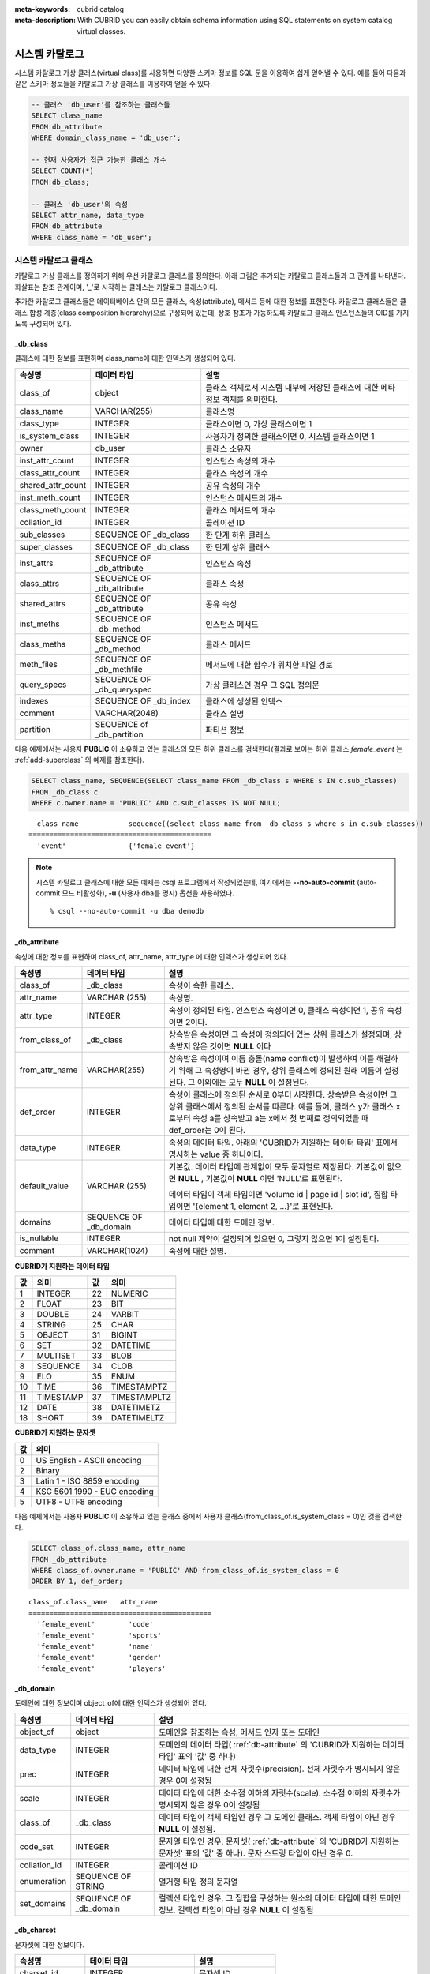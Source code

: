 
:meta-keywords: cubrid catalog
:meta-description: With CUBRID you can easily obtain schema information using SQL statements on system catalog virtual classes.

***************
시스템 카탈로그
***************

시스템 카탈로그 가상 클래스(virtual class)를 사용하면 다양한 스키마 정보를 SQL 문을 이용하여 쉽게 얻어낼 수 있다. 예를 들어 다음과 같은 스키마 정보들을 카탈로그 가상 클래스를 이용하여 얻을 수 있다.

.. code-block:: sql

    -- 클래스 'db_user'를 참조하는 클래스들
    SELECT class_name
    FROM db_attribute
    WHERE domain_class_name = 'db_user';
     
    -- 현재 사용자가 접근 가능한 클래스 개수
    SELECT COUNT(*)
    FROM db_class;
     
    -- 클래스 'db_user'의 속성
    SELECT attr_name, data_type
    FROM db_attribute
    WHERE class_name = 'db_user';

시스템 카탈로그 클래스
======================

카탈로그 가상 클래스를 정의하기 위해 우선 카탈로그 클래스를 정의한다. 아래 그림은 추가되는 카탈로그 클래스들과 그 관계를 나타낸다. 화살표는 참조 관계이며, '_'로 시작하는 클래스는 카탈로그 클래스이다.

.. image:: /images/image9.png

추가한 카탈로그 클래스들은 데이터베이스 안의 모든 클래스, 속성(attribute), 메서드 등에 대한 정보를 표현한다. 카탈로그 클래스들은 클래스 합성 계층(class composition hierarchy)으로 구성되어 있는데, 상호 참조가 가능하도록 카탈로그 클래스 인스턴스들의 OID를 가지도록 구성되어 있다.

_db_class
---------

클래스에 대한 정보를 표현하며 class_name에 대한 인덱스가 생성되어 있다.

+-------------------------+---------------------------+----------------------------------------------+
|   속성명                |   데이터 타입             |   설명                                       |
+=========================+===========================+==============================================+
| class_of                | object                    | 클래스 객체로서 시스템 내부에 저장된         |
|                         |                           | 클래스에 대한 메타 정보 객체를 의미한다.     |
+-------------------------+---------------------------+----------------------------------------------+
| class_name              | VARCHAR(255)              | 클래스명                                     |
|                         |                           |                                              |
+-------------------------+---------------------------+----------------------------------------------+
| class_type              | INTEGER                   | 클래스이면 0, 가상 클래스이면 1              |
|                         |                           |                                              |
+-------------------------+---------------------------+----------------------------------------------+
| is_system_class         | INTEGER                   | 사용자가 정의한 클래스이면 0,                |
|                         |                           | 시스템 클래스이면 1                          |
+-------------------------+---------------------------+----------------------------------------------+
| owner                   | db_user                   | 클래스 소유자                                |
|                         |                           |                                              |
+-------------------------+---------------------------+----------------------------------------------+
| inst_attr_count         | INTEGER                   | 인스턴스 속성의 개수                         |
|                         |                           |                                              |
+-------------------------+---------------------------+----------------------------------------------+
| class_attr_count        | INTEGER                   | 클래스 속성의 개수                           |
|                         |                           |                                              |
+-------------------------+---------------------------+----------------------------------------------+
| shared_attr_count       | INTEGER                   | 공유 속성의 개수                             |
|                         |                           |                                              |
+-------------------------+---------------------------+----------------------------------------------+
| inst_meth_count         | INTEGER                   | 인스턴스 메서드의 개수                       |
|                         |                           |                                              |
+-------------------------+---------------------------+----------------------------------------------+
| class_meth_count        | INTEGER                   | 클래스 메서드의 개수                         |
|                         |                           |                                              |
+-------------------------+---------------------------+----------------------------------------------+
| collation_id            | INTEGER                   | 콜레이션 ID                                  |
|                         |                           |                                              |
+-------------------------+---------------------------+----------------------------------------------+
| sub_classes             | SEQUENCE OF _db_class     | 한 단계 하위 클래스                          |
|                         |                           |                                              |
+-------------------------+---------------------------+----------------------------------------------+
| super_classes           | SEQUENCE OF _db_class     | 한 단계 상위 클래스                          |
|                         |                           |                                              |
+-------------------------+---------------------------+----------------------------------------------+
| inst_attrs              | SEQUENCE OF _db_attribute | 인스턴스 속성                                |
|                         |                           |                                              |
+-------------------------+---------------------------+----------------------------------------------+
| class_attrs             | SEQUENCE OF _db_attribute | 클래스 속성                                  |
|                         |                           |                                              |
+-------------------------+---------------------------+----------------------------------------------+
| shared_attrs            | SEQUENCE OF _db_attribute | 공유 속성                                    |
|                         |                           |                                              |
+-------------------------+---------------------------+----------------------------------------------+
| inst_meths              | SEQUENCE OF _db_method    | 인스턴스 메서드                              |
|                         |                           |                                              |
+-------------------------+---------------------------+----------------------------------------------+
| class_meths             | SEQUENCE OF _db_method    | 클래스 메서드                                |
|                         |                           |                                              |
+-------------------------+---------------------------+----------------------------------------------+
| meth_files              | SEQUENCE OF _db_methfile  | 메서드에 대한 함수가 위치한 파일 경로        |
|                         |                           |                                              |
+-------------------------+---------------------------+----------------------------------------------+
| query_specs             | SEQUENCE OF _db_queryspec | 가상 클래스인 경우 그 SQL 정의문             |
|                         |                           |                                              |
+-------------------------+---------------------------+----------------------------------------------+
| indexes                 | SEQUENCE OF _db_index     | 클래스에 생성된 인덱스                       |
|                         |                           |                                              |
+-------------------------+---------------------------+----------------------------------------------+
| comment                 | VARCHAR(2048)             | 클래스 설명                                  |
|                         |                           |                                              |
+-------------------------+---------------------------+----------------------------------------------+
| partition               | SEQUENCE of _db_partition | 파티션 정보                                  |
|                         |                           |                                              |
+-------------------------+---------------------------+----------------------------------------------+

다음 예제에서는 사용자 **PUBLIC** 이 소유하고 있는 클래스의 모든 하위 클래스를 검색한다(결과로 보이는 하위 클래스 *female_event* 는 :ref:`add-superclass` 의 예제를 참조한다).

.. code-block:: sql

    SELECT class_name, SEQUENCE(SELECT class_name FROM _db_class s WHERE s IN c.sub_classes)
    FROM _db_class c
    WHERE c.owner.name = 'PUBLIC' AND c.sub_classes IS NOT NULL;
     
::

      class_name            sequence((select class_name from _db_class s where s in c.sub_classes))
    ============================================
      'event'               {'female_event'}

.. note::

    시스템 카탈로그 클래스에 대한 모든 예제는 csql 프로그램에서 작성되었는데, 여기에서는 **--no-auto-commit** (auto-commit 모드 비활성화), **-u** (사용자 dba를 명시) 옵션을 사용하였다. ::
    
        % csql --no-auto-commit -u dba demodb

.. _db-attribute:

_db_attribute
-------------

속성에 대한 정보를 표현하며 class_of, attr_name, attr_type 에 대한 인덱스가 생성되어 있다.

+----------------+------------------------+-----------------------------------------------------------------------------------------------------------------+
| 속성명         | 데이터 타입            | 설명                                                                                                            |
+================+========================+=================================================================================================================+
| class_of       | _db_class              | 속성이 속한 클래스.                                                                                             |
+----------------+------------------------+-----------------------------------------------------------------------------------------------------------------+
| attr_name      | VARCHAR (255)          | 속성명.                                                                                                         |
+----------------+------------------------+-----------------------------------------------------------------------------------------------------------------+
| attr_type      | INTEGER                | 속성이 정의된 타입. 인스턴스 속성이면 0, 클래스 속성이면 1, 공유 속성이면 2이다.                                |
+----------------+------------------------+-----------------------------------------------------------------------------------------------------------------+
| from_class_of  | _db_class              | 상속받은 속성이면 그 속성이 정의되어 있는 상위 클래스가 설정되며, 상속받지 않은 것이면 **NULL** 이다            |
+----------------+------------------------+-----------------------------------------------------------------------------------------------------------------+
| from_attr_name | VARCHAR(255)           | 상속받은 속성이며 이름 충돌(name conflict)이 발생하여 이를 해결하기 위해 그 속성명이 바뀐 경우,                 |
|                |                        | 상위 클래스에 정의된 원래 이름이 설정된다. 그 이외에는 모두 **NULL** 이 설정된다.                               |
+----------------+------------------------+-----------------------------------------------------------------------------------------------------------------+
| def_order      | INTEGER                | 속성이 클래스에 정의된 순서로 0부터 시작한다. 상속받은 속성이면 그 상위 클래스에서 정의된 순서를 따른다.        |
|                |                        | 예를 들어, 클래스 y가 클래스 x로부터 속성 a를 상속받고 a는 x에서 첫 번째로 정의되었을 때 def_order는 0이 된다.  |
+----------------+------------------------+-----------------------------------------------------------------------------------------------------------------+
| data_type      | INTEGER                | 속성의 데이터 타입. 아래의 'CUBRID가 지원하는 데이터 타입' 표에서 명시하는 value 중 하나이다.                   |
+----------------+------------------------+-----------------------------------------------------------------------------------------------------------------+
| default_value  | VARCHAR (255)          | 기본값. 데이터 타입에 관계없이 모두 문자열로 저장된다. 기본값이 없으면                                          |
|                |                        | **NULL** , 기본값이 **NULL** 이면 'NULL'로 표현된다.                                                            |
|                |                        |                                                                                                                 |
|                |                        | 데이터 타입이 객체 타입이면 'volume id | page id | slot id', 집합 타입이면                                      |
|                |                        | '{element 1, element 2, ...}'로 표현된다.                                                                       |
+----------------+------------------------+-----------------------------------------------------------------------------------------------------------------+
| domains        | SEQUENCE OF _db_domain | 데이터 타입에 대한 도메인 정보.                                                                                 |
+----------------+------------------------+-----------------------------------------------------------------------------------------------------------------+
| is_nullable    | INTEGER                | not null 제약이 설정되어 있으면 0, 그렇지 않으면 1이 설정된다.                                                  |
+----------------+------------------------+-----------------------------------------------------------------------------------------------------------------+
| comment        | VARCHAR(1024)          | 속성에 대한 설명.                                                                                               |
+----------------+------------------------+-----------------------------------------------------------------------------------------------------------------+

**CUBRID가 지원하는 데이터 타입**

+-------+-----------+-------+--------------+
| 값    | 의미      | 값    | 의미         |
+=======+===========+=======+==============+
| 1     | INTEGER   | 22    | NUMERIC      |
|       |           |       |              |
+-------+-----------+-------+--------------+
| 2     | FLOAT     | 23    | BIT          |
|       |           |       |              |
+-------+-----------+-------+--------------+
| 3     | DOUBLE    | 24    | VARBIT       |
|       |           |       |              |
+-------+-----------+-------+--------------+
| 4     | STRING    | 25    | CHAR         |
|       |           |       |              |
+-------+-----------+-------+--------------+
| 5     | OBJECT    | 31    | BIGINT       |
|       |           |       |              |
+-------+-----------+-------+--------------+
| 6     | SET       | 32    | DATETIME     |
|       |           |       |              |
+-------+-----------+-------+--------------+
| 7     | MULTISET  | 33    | BLOB         |
|       |           |       |              |
+-------+-----------+-------+--------------+
| 8     | SEQUENCE  | 34    | CLOB         |
|       |           |       |              |
+-------+-----------+-------+--------------+
| 9     | ELO       | 35    | ENUM         |
|       |           |       |              |
+-------+-----------+-------+--------------+
| 10    | TIME      | 36    | TIMESTAMPTZ  |
|       |           |       |              |
+-------+-----------+-------+--------------+
| 11    | TIMESTAMP | 37    | TIMESTAMPLTZ |
|       |           |       |              |
+-------+-----------+-------+--------------+
| 12    | DATE      | 38    | DATETIMETZ   |
|       |           |       |              |
+-------+-----------+-------+--------------+
| 18    | SHORT     | 39    | DATETIMELTZ  |
|       |           |       |              |
+-------+-----------+-------+--------------+

**CUBRID가 지원하는 문자셋**

+-----------+------------------------------+
| 값        | 의미                         |
|           |                              |
+===========+==============================+
| 0         | US English - ASCII encoding  |
+-----------+------------------------------+
| 2         | Binary                       |
+-----------+------------------------------+
| 3         | Latin 1 - ISO 8859 encoding  |
+-----------+------------------------------+
| 4         | KSC 5601 1990 - EUC encoding |
+-----------+------------------------------+
| 5         | UTF8 - UTF8 encoding         |
+-----------+------------------------------+

다음 예제에서는 사용자 **PUBLIC** 이 소유하고 있는 클래스 중에서 사용자 클래스(from_class_of.is_system_class = 0)인 것을 검색한다.

.. code-block:: sql

    SELECT class_of.class_name, attr_name
    FROM _db_attribute
    WHERE class_of.owner.name = 'PUBLIC' AND from_class_of.is_system_class = 0
    ORDER BY 1, def_order;

::
    
    class_of.class_name   attr_name
    ============================================
      'female_event'        'code'
      'female_event'        'sports'
      'female_event'        'name'
      'female_event'        'gender'
      'female_event'        'players'

_db_domain
----------

도메인에 대한 정보이며 object_of에 대한 인덱스가 생성되어 있다.

+-------------+------------------------+---------------------------------------------------------------+
| 속성명      | 데이터 타입            | 설명                                                          |
+=============+========================+===============================================================+
| object_of   | object                 | 도메인을 참조하는 속성, 메서드 인자 또는 도메인               |
+-------------+------------------------+---------------------------------------------------------------+
| data_type   | INTEGER                | 도메인의 데이터 타입(                                         |
|             |                        | :ref:`db-attribute`                                           |
|             |                        | 의 'CUBRID가 지원하는 데이터 타입' 표의 '값' 중 하나)         |
+-------------+------------------------+---------------------------------------------------------------+
| prec        | INTEGER                | 데이터 타입에 대한 전체 자릿수(precision). 전체 자릿수가      |
|             |                        | 명시되지 않은 경우 0이 설정됨                                 |
+-------------+------------------------+---------------------------------------------------------------+
| scale       | INTEGER                | 데이터 타입에 대한 소수점 이하의 자릿수(scale). 소수점 이하의 |
|             |                        | 자릿수가 명시되지 않은 경우 0이 설정됨                        |
+-------------+------------------------+---------------------------------------------------------------+
| class_of    | _db_class              | 데이터 타입이 객체 타입인 경우 그 도메인 클래스. 객체 타입이  |
|             |                        | 아닌 경우 **NULL** 이 설정됨.                                 |
+-------------+------------------------+---------------------------------------------------------------+
| code_set    | INTEGER                | 문자열 타입인 경우, 문자셋(                                   |
|             |                        | :ref:`db-attribute`                                           |
|             |                        | 의 'CUBRID가 지원하는 문자셋' 표의 '값' 중 하나).             |
|             |                        | 문자 스트링 타입이 아닌 경우 0.                               |
+-------------+------------------------+---------------------------------------------------------------+
| collation_id| INTEGER                | 콜레이션 ID                                                   |
|             |                        |                                                               |
+-------------+------------------------+---------------------------------------------------------------+
| enumeration | SEQUENCE OF STRING     | 열거형 타입 정의 문자열                                       |
+-------------+------------------------+---------------------------------------------------------------+
| set_domains | SEQUENCE OF _db_domain | 컬렉션 타입인 경우, 그 집합을 구성하는 원소의 데이터 타입에   |
|             |                        | 대한 도메인 정보. 컬렉션 타입이 아닌 경우 **NULL**            |
|             |                        | 이 설정됨                                                     |
+-------------+------------------------+---------------------------------------------------------------+

_db_charset
-----------

문자셋에 대한 정보이다.

=================== ======================== ========================
속성명              데이터 타입              설명
=================== ======================== ========================
charset_id          INTEGER                  문자셋 ID
charset_name        CHARACTER VARYING(32)    문자셋 이름
default_collation   INTEGER                  기본 콜레이션 ID
char_size           INTEGER                  한 문자의 바이트 크기
=================== ======================== ========================

_db_collation
-------------

콜레이션에 대한 정보이다.

+--------------+-------------+------------------------------------------------------------------+
| 속성명       | 데이터 타입 | 설명                                                             |
+==============+=============+==================================================================+
| coll_id      | INTEGER     | 콜레이션 ID                                                      |
+--------------+-------------+------------------------------------------------------------------+
| coll_name    | VARCHAR(32) | 콜레이션 이름                                                    |
+--------------+-------------+------------------------------------------------------------------+
| charset_id   | INTEGER     | 문자셋 ID                                                        |
+--------------+-------------+------------------------------------------------------------------+
| built_in     | INTEGER     | 제품 설치 시 콜레이션 포함 여부                                  |
+--------------+-------------+------------------------------------------------------------------+
| expansions   | INTEGER     | 확장 지원 여부 (0: 지원 안 함, 1: 지원)                          |
+--------------+-------------+------------------------------------------------------------------+
| contractions | INTEGER     | 축약 지원 여부 (0: 지원 안 함, 1: 지원)                          |
+--------------+-------------+------------------------------------------------------------------+
| uca_strength | INTEGER     | 가중치 세기(weight strength)                                     |
+--------------+-------------+------------------------------------------------------------------+
| checksum     | VARCHAR(32) | 콜레이션 파일의 체크섬                                           |
+--------------+-------------+------------------------------------------------------------------+

_db_method
----------

메서드에 대한 정보이며 class_of, meth_name에 대한 인덱스가 생성되어 있다.

+----------------+--------------------------+------------------------------------------------------------------------------------+
| 속성명         | 데이터 타입              | 설명                                                                               |
+================+==========================+====================================================================================+
| class_of       | _db_class                | 메서드가 속한 클래스                                                               |
+----------------+--------------------------+------------------------------------------------------------------------------------+
| meth_type      | INTEGER                  | 메서드가 클래스에 정의된 타입. 인스턴스 메서드이면 0, 클래스 메서드이면 1          |
+----------------+--------------------------+------------------------------------------------------------------------------------+
| from_class_of  | _db_class                | 메서드가 상속된 것이면 그 메서드가 정의되어 있는 상위 클래스가 설정되며            |
|                |                          | 그렇지 않으면 **NULL**                                                             |
+----------------+--------------------------+------------------------------------------------------------------------------------+
| from_meth_name | VARCHAR(255)             | 상속받은 메서드이며 이름 충돌이 발생하여 이를 해결하기 위해 그 메서드명이 바뀐     |
|                |                          | 경우, 상위 클래스에 정의된 원래 이름이 설정됨. 그 이외에는 모두 **NULL**           |
+----------------+--------------------------+------------------------------------------------------------------------------------+
| meth_name      | VARCHAR(255)             | 메서드 이름                                                                        |
+----------------+--------------------------+------------------------------------------------------------------------------------+
| signatures     | SEQUENCE OF _db_meth_sig | 메서드 호출시 수행하는 C 함수에 대한 구성 정보                                     |
+----------------+--------------------------+------------------------------------------------------------------------------------+

다음 예제에서는 사용자 **DBA** 가 소유하고 있는 클래스 중에서 클래스 메서드가 있는 것(c.class_meth_count > 0)의 클래스 메서드를 검색한다.

.. code-block:: sql

    SELECT class_name, SEQUENCE(SELECT meth_name
                                FROM _db_method m
                                WHERE m in c.class_meths)
    FROM _db_class c
    WHERE c.owner.name = 'DBA' AND c.class_meth_count > 0
    ORDER BY 1;
    
::
    
      class_name            sequence((select meth_name from _db_method m where m in c.class_meths))
    ============================================
      'db_serial'           {'change_serial_owner'}
      'db_authorizations'   {'add_user', 'drop_user', 'find_user', 'print_authorizations', 'info', 'change_owner', 'change_trigg
    r_owner', 'get_owner'}
      'db_authorization'    {'check_authorization'}
      'db_user'             {'add_user', 'drop_user', 'find_user', 'login'}
      'db_root'             {'add_user', 'drop_user', 'find_user', 'print_authorizations', 'info', 'change_owner', 'change_trigg
    r_owner', 'get_owner', 'change_sp_owner'}

_db_meth_sig
------------

메서드에 대한 C 함수의 구성 정보이며 meth_of에 대한 인덱스가 생성되어 있다.

+--------------+--------------------------+-------------------------+
| 속성명       | 데이터 타입              | 설명                    |
+==============+==========================+=========================+
| meth_of      | _db_method               | 함수 정보에 대한 메서드 |
+--------------+--------------------------+-------------------------+
| arg_count    | INTEGER                  | 함수의 입력인자 개수    |
+--------------+--------------------------+-------------------------+
| func_name    | VARCHAR(255)             | 함수명                  |
+--------------+--------------------------+-------------------------+
| return_value | SEQUENCE OF _db_meth_arg | 함수의 리턴 값          |
+--------------+--------------------------+-------------------------+
| arguments    | SEQUENCE OF _db_meth_arg | 함수의 입력인자         |
+--------------+--------------------------+-------------------------+

_db_meth_arg
------------

메서드 인자에 대한 정보이며 meth_sig_of에 대한 인덱스가 생성되어 있다.

+-------------+------------------------+-----------------------------------------------------------+
| 속성명      | 데이터 타입            | 설명                                                      |
+=============+========================+===========================================================+
| meth_sig_of | _db_meth_sig           | 인자가 속한 함수 정보                                     |
+-------------+------------------------+-----------------------------------------------------------+
| data_type   | INTEGER                | 인자의 데이터 타입( :ref:`db-attribute`                   |
|             |                        | 의 "CUBRID가 지원하는 데이터 타입" 표의 "값" 중 하나)     |
+-------------+------------------------+-----------------------------------------------------------+
| index_of    | INTEGER                | 함수정의에 인자가 나열된 순서. 리턴 값이면 0,             |
|             |                        | 입력인자이면 1부터 시작함.                                |
+-------------+------------------------+-----------------------------------------------------------+
| domains     | SEQUENCE OF _db_domain | 인자의 도메인                                             |
+-------------+------------------------+-----------------------------------------------------------+

_db_meth_file
-------------

메서드에 대한 함수가 정의된 파일 정보이며 class_of에 대한 인덱스가 생성되어 있다.

+---------------+--------------+-------------------------------------------------------+
| 속성명        | 데이터 타입  | 설명                                                  |
+===============+==============+=======================================================+
| class_of      | _db_class    | 메서드 파일 정보가 속한 클래스                        |
+---------------+--------------+-------------------------------------------------------+
| from_class_of | _db_class    | 파일 정보가 상속된 것이면 그 파일 정보가 정의되어     |
|               |              | 있는 상위 클래스가 설정되며, 그렇지 않으면 **NULL**   |
+---------------+--------------+-------------------------------------------------------+
| path_name     | VARCHAR(255) | 메서드가 위치한 파일의 경로                           |
+---------------+--------------+-------------------------------------------------------+

_db_query_spec
--------------

가상 클래스의 SQL 정의문이며 class_of에 대한 인덱스가 생성되어 있다.

+----------+---------------+---------------------------------+
| 속성명   | 데이터 타입   | 설명                            |
+==========+===============+=================================+
| class_of | _db_class     | 가상 클래스에 대한 클래스 정보  |
+----------+---------------+---------------------------------+
| spec     | VARCHAR(4096) | 가상 클래스에 대한 SQL 정의문   |
+----------+---------------+---------------------------------+

_db_index
---------

인덱스에 대한 정보이며 class_of에 대한 인덱스가 생성되어 있다.

+-------------------+---------------------------+--------------------------------------------------+
| 속성명            | 데이터 타입               | 설명                                             |
+===================+===========================+==================================================+
| class_of          | _db_class                 | 인덱스가 속한 클래스                             |
+-------------------+---------------------------+--------------------------------------------------+
| index_name        | VARCHAR(255)              | 인덱스명                                         |
+-------------------+---------------------------+--------------------------------------------------+
| is_unique         | INTEGER                   | 고유 인덱스(unique index)이면 1, 그렇지 않으면 0 |
+-------------------+---------------------------+--------------------------------------------------+
| key_count         | INTEGER                   | 키를 구성하는 속성의 개수                        |
+-------------------+---------------------------+--------------------------------------------------+
| key_attrs         | SEQUENCE OF _db_index_key | 키를 구성하는 속성들                             |
+-------------------+---------------------------+--------------------------------------------------+
| is_reverse        | INTEGER                   | 역 인덱스(reverse index)이면 1, 그렇지 않으면 0  |
+-------------------+---------------------------+--------------------------------------------------+
| is_primary_key    | INTEGER                   | 기본 키이면 1, 그렇지 않으면 0                   |
+-------------------+---------------------------+--------------------------------------------------+
| is_foreign_key    | INTEGER                   | 외래 키이면 1, 그렇지 않으면 0                   |
+-------------------+---------------------------+--------------------------------------------------+
| filter_expression | VARCHAR(255)              | 필터링된 인덱스의 조건                           |
+-------------------+---------------------------+--------------------------------------------------+
| have_function     | INTEGER                   | 함수 기반 인덱스이면 1, 그렇지 않으면 0          |
+-------------------+---------------------------+--------------------------------------------------+
| comment           | VARCHAR (1024)            | 인덱스 설명                                      |
+-------------------+---------------------------+--------------------------------------------------+

다음 예제에서는 클래스에 속하는 인덱스명을 검색한다.

.. code-block:: sql

    SELECT class_of.class_name, index_name
    FROM _db_index
    ORDER BY 1;
    
::
    
      class_of.class_name   index_name
    ============================================
      '_db_attribute'       'i__db_attribute_class_of_attr_name'
      '_db_auth'            'i__db_auth_grantee'
      '_db_class'           'i__db_class_class_name'
      '_db_domain'          'i__db_domain_object_of'
      '_db_index'           'i__db_index_class_of'
      '_db_index_key'       'i__db_index_key_index_of'
      '_db_meth_arg'        'i__db_meth_arg_meth_sig_of'
      '_db_meth_file'       'i__db_meth_file_class_of'
      '_db_meth_sig'        'i__db_meth_sig_meth_of'
      '_db_method'          'i__db_method_class_of_meth_name'
      '_db_partition'       'i__db_partition_class_of_pname'
      '_db_query_spec'      'i__db_query_spec_class_of'
      '_db_stored_procedure'  'u__db_stored_procedure_sp_name'
      '_db_stored_procedure_args'  'i__db_stored_procedure_args_sp_name'
      'athlete'             'pk_athlete_code'
      'db_serial'           'pk_db_serial_name'
      'db_user'             'i_db_user_name'
      'event'               'pk_event_code'
      'game'                'pk_game_host_year_event_code_athlete_code'
      'game'                'fk_game_event_code'
      'game'                'fk_game_athlete_code'
      'history'             'pk_history_event_code_athlete'
      'nation'              'pk_nation_code'
      'olympic'             'pk_olympic_host_year'
      'participant'         'pk_participant_host_year_nation_code'
      'participant'         'fk_participant_host_year'
      'participant'         'fk_participant_nation_code'
      'record'              'pk_record_host_year_event_code_athlete_code_medal'
      'stadium'             'pk_stadium_code'

_db_index_key
-------------

인덱스에 대한 키 정보이며 index_of에 대한 인덱스가 생성되어 있다.

+-------------------+--------------+--------------------------------------------------+
| 속성명            | 데이터 타입  | 설명                                             |
+===================+==============+==================================================+
| index_of          | _db_index    | 키 속성이 속하는 인덱스                          |
+-------------------+--------------+--------------------------------------------------+
| key_attr_name     | VARCHAR(255) | 키를 구성하는 속성명                             |
+-------------------+--------------+--------------------------------------------------+
| key_order         | INTEGER      | 키에서 속성이 위치한 순서로 0부터 시작함         |
+-------------------+--------------+--------------------------------------------------+
| asc_desc          | INTEGER      | 속성 값의 순서가 내림차순이면 1, 그렇지 않으면 0 |
+-------------------+--------------+--------------------------------------------------+
| key_prefix_length | INTEGER      | 키로 사용할 prefix의 길이                        |
+-------------------+--------------+--------------------------------------------------+
| func              | VARCHAR(255) | 함수 기반 인덱스의 함수 표현식                   |
+-------------------+--------------+--------------------------------------------------+

다음 예제에서는 클래스에 속하는 인덱스명을 검색한다.

.. code-block:: sql

    SELECT class_of.class_name, SEQUENCE(SELECT key_attr_name
                                         FROM _db_index_key k
                                         WHERE k in i.key_attrs)
    FROM _db_index i
    WHERE key_count >= 2;
    
::
    
      class_of.class_name   sequence((select key_attr_name from _db_index_key k where k in
    i.key_attrs))
    ============================================
      '_db_partition'       {'class_of', 'pname'}
      '_db_method'          {'class_of', 'meth_name'}
      '_db_attribute'       {'class_of', 'attr_name'}
      'participant'         {'host_year', 'nation_code'}
      'game'                {'host_year', 'event_code', 'athlete_code'}
      'record'              {'host_year', 'event_code', 'athlete_code', 'medal'}
      'history'             {'event_code', 'athlete'}

_db_auth
--------

클래스에 대한 사용자 권한 정보를 나타내며, grantee에 인덱스가 생성되어 있다.

+--------------+-------------+-----------------------------------------------------------------------------+
| 속성명       | 데이터 타입 | 설명                                                                        |
+==============+=============+=============================================================================+
| grantor      | db_user     | 권한 부여자                                                                 |
+--------------+-------------+-----------------------------------------------------------------------------+
| grantee      | db_user     | 권한 피부여자                                                               |
+--------------+-------------+-----------------------------------------------------------------------------+
| class_of     | _db_class   | 권한부여 대상인 클래스 객체                                                 |
+--------------+-------------+-----------------------------------------------------------------------------+
| auth_type    | VARCHAR(7)  | 부여된 권한 타입 이름                                                       |
+--------------+-------------+-----------------------------------------------------------------------------+
| is_grantable | INTEGER     | 권한 받은 클래스에 대해 다른 사용자에게 권한을 부여할 수 있으면 1, 아니면 0 |
+--------------+-------------+-----------------------------------------------------------------------------+

CUBRID가 지원하는 권한 타입은 다음과 같다.

*   **SELECT**
*   **INSERT**
*   **UPDATE**
*   **DELETE**
*   **ALTER**
*   **INDEX**
*   **EXECUTE**

다음 예제에서는 클래스 *db_trig* 에 정의되어 있는 권한 정보를 검색한다.

.. code-block:: sql

    SELECT grantor.name, grantee.name, auth_type
    FROM _db_auth
    WHERE class_of.class_name = 'db_trig';
    
::

      grantor.name          grantee.name          auth_type
    ==================================================================
      'DBA'                 'PUBLIC'              'SELECT'

      _db_data_type
      -------------

CUBRID가 지원하는 데이터 타입(:ref:`db-attribute` 의 'CUBRID가 지원하는 데이터 타입' 표 참조)을 나타낸다.

+-----------+-------------+------------------------------------------------------------------------+
| 속성명    | 데이터 타입 | 설명                                                                   |
+===========+=============+========================================================================+
| type_id   | INTEGER     | 데이터 타입 식별자. 'CUBRID가 지원하는 데이터 타입' 표의 '값'에 해당함 |
+-----------+-------------+------------------------------------------------------------------------+
| type_name | VARCHAR(9)  | 데이터 타입 이름. 'CUBRID가 지원하는 데이터 타입' 표의 '의미'에 해당함 |
+-----------+-------------+------------------------------------------------------------------------+

다음 예제에서는 클래스 *event* 의 속성과 각 타입명을 검색한다.

.. code-block:: sql

    SELECT a.attr_name, t.type_name
    FROM _db_attribute a join _db_data_type t ON a.data_type = t.type_id
    WHERE class_of.class_name = 'event'
    ORDER BY a.def_order;

::

      attr_name             type_name
    ============================================
      'code'                'INTEGER'
      'sports'              'STRING'
      'name'                'STRING'
      'gender'              'CHAR'
      'players'             'INTEGER'

_db_partition
-------------

분할에 대한 정보이며 class_of, pname에 대한 인덱스가 생성되어 있다.

+----------+--------------+----------------------------+
| 속성명   | 데이터 타입  | 설명                       |
+==========+==============+============================+
| class_of | _db_class    | Parent class의 OID         |
+----------+--------------+----------------------------+
| pname    | VARCHAR(255) | Parent -                   |
|          |              | **NULL**                   |
+----------+--------------+----------------------------+
| ptype    | INTEGER      | 0 - HASH                   |
|          |              | 1 - RANGE                  |
|          |              | 2 - LIST                   |
+----------+--------------+----------------------------+
| pexpr    | VARCHAR(255) | Parent only                |
+----------+--------------+----------------------------+
| pvalues  | SEQUENCE OF  | Parent - 칼럼명, Hash size |
|          |              | RANGE - MIN/MAX value      |
|          |              | - 무한의 MIN/MAX는         |
|          |              | **NULL** 로 저장           |
|          |              | LIST - value list          |
+----------+--------------+----------------------------+
| comment  | VARCHAR(1024 | 분할 설명                  |
+----------+--------------+----------------------------+

_db_stored_procedure
--------------------

Java 저장 함수에 대한 정보이며 sp_name에 대한 인덱스가 생성되어 있다.

+-------------+---------------------------------------+-------------------------------------------+
| 속성명      | 데이터 타입                           | 설명                                      |
+=============+=======================================+===========================================+
| sp_name     | VARCHAR(255)                          | SP 이름                                   |
+-------------+---------------------------------------+-------------------------------------------+
| sp_type     | INTEGER                               | SP 종류                                   |
|             |                                       | (function or procedure)                   |
+-------------+---------------------------------------+-------------------------------------------+
| return_type | INTEGER                               | 리턴 값 타입                              |
+-------------+---------------------------------------+-------------------------------------------+
| arg_count   | INTEGER                               | 매개변수 개수                             |
+-------------+---------------------------------------+-------------------------------------------+
| args        | SEQUENCE OF _db_stored_procedure_args | 매개변수 리스트                           |
+-------------+---------------------------------------+-------------------------------------------+
| lang        | INTEGER                               | 구현 언어(현재로서는 Java)                |
+-------------+---------------------------------------+-------------------------------------------+
| target      | VARCHAR(4096)                         | 실행될 Java 메서드 이름                   |
+-------------+---------------------------------------+-------------------------------------------+
| owner       | db_user                               | 소유자                                    |
+-------------+---------------------------------------+-------------------------------------------+
| comment     | VARCHAR (1024)                        | SP 설명                                   |
+-------------+---------------------------------------+-------------------------------------------+

_db_stored_procedure_args
-------------------------

Java 저장 함수 인자에 대한 정보이며 sp_name에 대한 인덱스가 생성되어 있다.

+-----------+----------------+----------------------------------+
| 속성명    | 데이터 타입    | 설명                             |
+===========+================+==================================+
| sp_name   | VARCHAR(255)   | SP 이름                          |
+-----------+----------------+----------------------------------+
| index_of  | INTEGER        | 매개변수 순서                    |
+-----------+----------------+----------------------------------+
| arg_name  | VARCHAR(255)   | 매개변수 이름                    |
+-----------+----------------+----------------------------------+
| data_type | INTEGER        | 매개변수 데이터 타입             |
+-----------+----------------+----------------------------------+
| mode      | INTEGER        | 모드 (IN, OUT, INOUT)            |
+-----------+----------------+----------------------------------+
| comment   | VARCHAR (1024) | 매개변수 설명                    |
+-----------+----------------+----------------------------------+

db_user
-------

+---------------+---------------------+-------------------------------------------------+
| 속성명        | 데이터 타입         | 설명                                            |
+===============+=====================+=================================================+
| name          | VARCHAR(1073741823) | 사용자명                                        |
+---------------+---------------------+-------------------------------------------------+
| id            | INTEGER             | 사용자 식별자                                   |
+---------------+---------------------+-------------------------------------------------+
| password      | db_password         | 사용자 패스워드로 사용자에게 보여지지는 않는다. |
+---------------+---------------------+-------------------------------------------------+
| direct_groups | SET OF db_user      | 사용자가 직접적으로 속한 그룹                   |
+---------------+---------------------+-------------------------------------------------+
| groups        | SET OF db_user      | 사용자가 직,간접적으로 속한 그룹                |
+---------------+---------------------+-------------------------------------------------+
| authorization | db_authorization    | 사용자가 가지고 있는 권한 정보                  |
+---------------+---------------------+-------------------------------------------------+
| triggers      | SEQUENCE OF object  | 사용자의 action에 의해 발생하는 트리거들        |
+---------------+---------------------+-------------------------------------------------+
| comment       | VARCHAR (1024)      | 사용자 설명                                     |
+---------------+---------------------+-------------------------------------------------+

**메서드 이름**

*   **set_password** ()
*   **set_password_encoded** ()
*   **set_password_encoded_sha1** ()
*   **add_member** ()
*   **drop_member** ()
*   **print_authorizations** ()
*   **add_user** ()
*   **drop_user** ()
*   **find_user** ()
*   **login** ()

db_authorization
----------------

+-----------+--------------------+---------------------------------------------------------------------+
| 속성명    | 데이터 타입        | 설명                                                                |
+===========+====================+=====================================================================+
| owner     | db_user            | 사용자 정보                                                         |
+-----------+--------------------+---------------------------------------------------------------------+
| grants    | SEQUENCE OF object | {사용자가 권한 받은 객체, 객체의 권한 부여자, 권한 종류}의 sequence |
+-----------+--------------------+---------------------------------------------------------------------+

**메서드 이름**

*   **check_authorization** (varchar(255), integer)

db_trigger
----------

+------------------------+---------------------+--------------------------------------------------------------------------------------------------------+
| 속성명                 | 데이터 타입         | 설명                                                                                                   |
+========================+=====================+========================================================================================================+
| owner                  | db_user             | 트리거 소유자                                                                                          |
+------------------------+---------------------+--------------------------------------------------------------------------------------------------------+
| name                   | VARCHAR(1073741823) | 트리거명                                                                                               |
+------------------------+---------------------+--------------------------------------------------------------------------------------------------------+
| status                 | INTEGER             | INACTIVE이면 1, ACTIVE이면 2. 기본값은 2                                                               |
+------------------------+---------------------+--------------------------------------------------------------------------------------------------------+
| priority               | DOUBLE              | 트리거 간의 수행 순서에 대한 우선순위. 기본값은 0                                                      |
+------------------------+---------------------+--------------------------------------------------------------------------------------------------------+
| event                  | INTEGER             | UPDATE는 0, UPDATE STATEMENT는 1, DELETE는 2, DELETE STATEMENT는 3, INSERT는 4, INSERT STATEMENT는 5,  |
|                        |                     | COMMIT는 8, ROLLBACK은 9 로 설정                                                                       |
+------------------------+---------------------+--------------------------------------------------------------------------------------------------------+
| target_class           | object              | 트리거 대상(target)인 클래스에 대한 클래스 객체                                                        |
+------------------------+---------------------+--------------------------------------------------------------------------------------------------------+
| target_attribute       | VARCHAR(1073741823) | 트리거 대상 속성명. 대상 속성이 명시되지 않으면 **NULL** 을 설정                                       |
+------------------------+---------------------+--------------------------------------------------------------------------------------------------------+
| target_class_attribute | INTEGER             | 대상 속성에 대해, 인스턴스 속성이면 0, 클래스 속성이면 1. 기본값은 0                                   |
+------------------------+---------------------+--------------------------------------------------------------------------------------------------------+
| condition_type         | INTEGER             | 조건이 있으면 1, 조건이 없으면 **NULL**                                                                |
+------------------------+---------------------+--------------------------------------------------------------------------------------------------------+
| condition              | VARCHAR(1073741823) | IF문에 명시된 action 발생 조건                                                                         |
+------------------------+---------------------+--------------------------------------------------------------------------------------------------------+
| condition_time         | INTEGER             | 조건이 있으면 BEFORE는 1, AFTER는 2, DEFERRED는 3으로 설정. 조건이 없으면 **NULL**                     |
+------------------------+---------------------+--------------------------------------------------------------------------------------------------------+
| action_type            | INTEGER             | INSERT, UPDATE, DELETE, CALL 중 하나이면 1, REJECT이면 2, INVALIDATE_TRANSACTION이면 3, PRINT이면 4    |
+------------------------+---------------------+--------------------------------------------------------------------------------------------------------+
| action_definition      | VARCHAR(1073741823) | triggering되는 수행문                                                                                  |
+------------------------+---------------------+--------------------------------------------------------------------------------------------------------+
| action_time            | INTEGER             | BEFORE는 1, AFTER는 2, DEFERRED는 3으로 설정                                                           |
+------------------------+---------------------+--------------------------------------------------------------------------------------------------------+
| comment                | VARCHAR (1024)      | 트리거 설명                                                                                            |
+------------------------+---------------------+--------------------------------------------------------------------------------------------------------+

db_ha_apply_info
----------------

**applylogdb** 유틸리티가 복제 로그를 반영할 때마다 그 진행 상태를 저장하기 위한 테이블이다. 이 테이블은 **applylogdb** 유틸리티가 커밋하는 시점마다 갱신되며, *_counter* 칼럼에는 수행 연산의 누적 카운트 값이 저장된다. 각 칼럼의 의미는 다음과 같다.

+----------------------+---------------+-----------------------------------------------------------------------------+
| 칼럼명               | 칼럼 타입     | 의미                                                                        |
+======================+===============+=============================================================================+
| db_name              | VARCHAR(255)  | 로그에 저장된 DB 이름                                                       |
+----------------------+---------------+-----------------------------------------------------------------------------+
| db_creation_time     | DATETIME      | 반영하는 로그에 대한 원본 DB의 생성 시각                                    |
+----------------------+---------------+-----------------------------------------------------------------------------+
| copied_log_path      | VARCHAR(4096) | 반영하는 로그 파일의 경로                                                   |
+----------------------+---------------+-----------------------------------------------------------------------------+
| committed_lsa_pageid | BIGINT        | 마지막에 반영한 commit log lsa의 page id,                                   |
|                      |               | applylogdb가 재시작해도 last_committed_lsa 보다 앞선 로그는 재반영하지 않음 |
+----------------------+---------------+-----------------------------------------------------------------------------+
| committed_lsa_offset | INTEGER       | 마지막에 반영한 commit log lsa의 offset,                                    |
|                      |               | applylogdb가 재시작해도 last_committed_lsa 보다 앞선 로그는 재반영하지 않음 |
+----------------------+---------------+-----------------------------------------------------------------------------+
| committed_rep_pageid | BIGINT        | 마지막 반영한 복제 로그 lsa의 pageid,                                       |
|                      |               | 복제 반영 지연 여부 확인                                                    |
+----------------------+---------------+-----------------------------------------------------------------------------+
| committed_rep_offset | INTEGER       | 마지막 반영한 복제 로그 lsa의 offset,                                       |
|                      |               | 복제 반영 지연 여부 확인                                                    |
+----------------------+---------------+-----------------------------------------------------------------------------+
| append_lsa_page_id   | BIGINT        | 마지막 반영 당시 복제 로그 마지막 lsa의 page id,                            |
|                      |               | 복제 반영 당시, applylogdb에서 처리 중인 복제 로그 헤더의 append_lsa를 저장 |
|                      |               | 복제 로그 반영 당시의 지연 여부를 확인                                      |
+----------------------+---------------+-----------------------------------------------------------------------------+
| append_lsa_offset    | INTEGER       | 마지막 반영 당시 복제 로그 마지막 lsa의 offset,                             |
|                      |               | 복제 반영 당시, applylogdb에서 처리 중인 복제 로그 헤더의 append_lsa를 저장 |
|                      |               | 복제 로그 반영 당시의 지연 여부를 확인                                      |
+----------------------+---------------+-----------------------------------------------------------------------------+
| eof_lsa_page_id      | BIGINT        | 마지막 반영 당시 복제 로그 EOF lsa의 page id,                               |
|                      |               | 복제 반영 당시, applylogdb에서 처리 중인 복제 로그 헤더의 eof_lsa를 저장    |
|                      |               | 복제 로그 반영 당시의 지연 여부를 확인                                      |
+----------------------+---------------+-----------------------------------------------------------------------------+
| eof_lsa_offset       | INTEGER       | 마지막 반영 당시 복제 로그 EOF lsa의 offset,                                |
|                      |               | 복제 반영 당시, applylogdb에서 처리 중인 복제 로그 헤더의 eof_lsa를 저장    |
|                      |               | 복제 로그 반영 당시의 지연 여부를 확인                                      |
+----------------------+---------------+-----------------------------------------------------------------------------+
| final_lsa_pageid     | BIGINT        | applylogdb에서 마지막으로 처리한 로그 lsa의 pageid,                         |
|                      |               | 복제 반영 지연 여부 확인                                                    |
+----------------------+---------------+-----------------------------------------------------------------------------+
| final_lsa_offset     | INTEGER       | applylogdb에서 마지막으로 처리한 로그 lsa의 offset,                         |
|                      |               | 복제 반영 지연 여부 확인                                                    |
+----------------------+---------------+-----------------------------------------------------------------------------+
| required_page_id     | BIGINT        | log_max_archives 파라미터에 의해 삭제되지 않아야 할 가장 작은 log page id,  |
|                      |               | 복제 반영 시작할 로그 페이지 번호                                           |
+----------------------+---------------+-----------------------------------------------------------------------------+
| required_page_offset | INTEGER       | 복제 반영 시작할 로그 페이지 offset                                         |
+----------------------+---------------+-----------------------------------------------------------------------------+
| log_record_time      | DATETIME      | 슬레이브 DB에 커밋된 복제 로그에 포함된 timestamp, 즉 해당 로그 레코드      |
|                      |               | 생성 시간                                                                   |
+----------------------+---------------+-----------------------------------------------------------------------------+
| log_commit_time      | DATETIME      | 마지막 commit log의 반영 시간                                               |
+----------------------+---------------+-----------------------------------------------------------------------------+
| last_access_time     | DATETIME      | db_ha_apply_info 카탈로그의 최종 갱신 시간                                  |
+----------------------+---------------+-----------------------------------------------------------------------------+
| status               | INTEGER       | 반영 진행 상태(0: IDLE, 1: BUSY)                                            |
+----------------------+---------------+-----------------------------------------------------------------------------+
| insert_counter       | BIGINT        | applylogdb가 insert한 횟수                                                  |
+----------------------+---------------+-----------------------------------------------------------------------------+
| update_counter       | BIGINT        | applylogdb가 update한 횟수                                                  |
+----------------------+---------------+-----------------------------------------------------------------------------+
| delete_counter       | BIGINT        | applylogdb가 delete한 횟수                                                  |
+----------------------+---------------+-----------------------------------------------------------------------------+
| schema_counter       | BIGINT        | applylogdb가 schema를 변경한 횟수                                           |
+----------------------+---------------+-----------------------------------------------------------------------------+
| commit_counter       | BIGINT        | applylogdb가 commit한 횟수                                                  |
+----------------------+---------------+-----------------------------------------------------------------------------+
| fail_counter         | BIGINT        | applylogdb가 insert/update/delete/commit/schema 변경 중 실패 횟수           |
+----------------------+---------------+-----------------------------------------------------------------------------+
| start_time           | DATETIME      | applylogdb 프로세스가 슬레이브 DB에 접속한 시간                             |
+----------------------+---------------+-----------------------------------------------------------------------------+

시스템 카탈로그 가상 클래스
===========================

일반 사용자는 자신이 권한을 가진 클래스에 대해서만 그 클래스와 관련된 정보들을 시스템 카탈로그 가상 클래스들을 통해 볼 수 있다. 이 절에서는 각 시스템 카탈로그 가상 클래스들이 어떤 정보를 표현하는지와 가상 클래스 정의문에 대해 설명한다.

DB_CLASS
--------

데이터베이스 내에서 현재 사용자가 접근 권한을 가진 클래스에 대한 정보를 보여준다.

+--------------------+---------------+----------------------------------------------+
| 속성명             | 데이터 타입   | 설명                                         |
+====================+===============+==============================================+
| class_name         | VARCHAR (255) | 클래스명                                     |
+--------------------+---------------+----------------------------------------------+
| owner_name         | VARCHAR (255) | 클래스 소유자명                              |
+--------------------+---------------+----------------------------------------------+
| class_type         | VARCHAR (6)   | 클래스이면 'CLASS', 가상 클래스이면 'VCLASS' |
+--------------------+---------------+----------------------------------------------+
| is_system_class    | VARCHAR (3)   | 시스템 클래스이면 'YES', 아니면 'NO'         |
+--------------------+---------------+----------------------------------------------+
| partitioned        | VARCHAR (3)   | 분할 그룹 클래스이면 'YES', 아니면 'NO'      |
+--------------------+---------------+----------------------------------------------+
| is_reuse_oid_class | VARCHAR (3)   | REUSE_OID 클래스이면 'YES', 아니면 'NO'      |
+--------------------+---------------+----------------------------------------------+
| collation          | VARCHAR(32)   | 콜레이션 이름                                |
+--------------------+---------------+----------------------------------------------+
| comment            | VARCHAR(2048) | 클래스 설명                                  |
+--------------------+---------------+----------------------------------------------+

다음 예제에서는 현재 사용자가 소유하고 있는 클래스를 검색한다.

.. code-block:: sql

    SELECT class_name
    FROM db_class
    WHERE owner_name = CURRENT_USER;

::

      class_name
    ======================
      'stadium'
      'code'
      'nation'
      'event'
      'athlete'
      'participant'
      'olympic'
      'game'
      'record'
      'history'
      'female_event'

다음 예제에서는 현재 사용자가 접근할 수 있는 가상 클래스를 검색한다.

.. code-block:: sql

    SELECT class_name
    FROM db_class
    WHERE class_type = 'VCLASS';

::

      class_name
    ======================
      'db_stored_procedure_args'
      'db_stored_procedure'
      'db_partition'
      'db_trig'
      'db_auth'
      'db_index_key'
      'db_index'
      'db_meth_file'
      'db_meth_arg_setdomain_elm'
      'db_meth_arg'
      'db_method'
      'db_attr_setdomain_elm'
      'db_attribute'
      'db_vclass'
      'db_direct_super_class'
      'db_class'

다음 예제에서는 현재 사용자가 접근할 수 있는 시스템 클래스를 검색한다. (사용자는 **PUBLIC** )

.. code-block:: sql

    SELECT class_name
    FROM db_class
    WHERE is_system_class = 'YES' AND class_type = 'CLASS'
    ORDER BY 1;
    
::

      class_name
    ======================
      'db_authorization'
      'db_authorizations'
      'db_root'
      'db_serial'
      'db_user'

DB_DIRECT_SUPER_CLASS
---------------------

데이터베이스 내에서 현재 사용자가 접근 권한을 가진 클래스에 대해 상위 클래스가 존재하면 그 클래스명을 보여준다.

+------------------+---------------+-----------------------+
| 속성명           | 데이터 타입   | 설명                  |
+==================+===============+=======================+
| class_name       | VARCHAR (255) | 클래스명              |
+------------------+---------------+-----------------------+
| super_class_name | VARCHAR (255) | 한 단계 상위 클래스명 |
+------------------+---------------+-----------------------+

다음 예제에서는 클래스 *female_event* 의 상위 클래스를 검색한다. (:ref:`add-superclass` 참조)

.. code-block:: sql

    SELECT super_class_name
    FROM db_direct_super_class
    WHERE class_name = 'female_event';
    
::

      super_class_name
    ======================
      'event'

다음 예제에서는 현재 사용자가 소유하고 있는 클래스의 상위 클래스를 검색한다. (사용자는 **PUBLIC** )

.. code-block:: sql

    SELECT c.class_name, s.super_class_name
    FROM db_class c, db_direct_super_class s
    WHERE c.class_name = s.class_name AND c.owner_name = user
    ORDER BY 1;
    
::

      class_name            super_class_name
    ============================================
      'female_event'        'event'

DB_VCLASS
---------

데이터베이스 내에서 현재 사용자가 접근 권한을 가진 가상 클래스들에 대해 그 SQL 정의문을 보여준다.

+-------------+----------------+----------------------------------+
| 속성명      | 데이터 타입    | 설명                             |
+=============+================+==================================+
| vclass_name | VARCHAR (255)  | 가상 클래스명                    |
+-------------+----------------+----------------------------------+
| vclass_def  | VARCHAR (4096) | 가상 클래스의 SQL 정의문         |
+-------------+----------------+----------------------------------+
| comment     | VARCHAR (2048) | 가상 클래스를 기술하기 위한 설명 |
+-------------+----------------+----------------------------------+

다음 예제에서는 가상 클래스 *db_class* 의 SQL 정의문을 검색한다.

.. code-block:: sql

    SELECT vclass_def
    FROM db_vclass
    WHERE vclass_name = 'db_class';

::
    
      vclass_def
    ======================
      'SELECT [c].[class_name], CAST([c].[owner].[name] AS VARCHAR(255)), CASE [c].[class_type] WHEN 0 THEN 'CLASS' WHEN 1 THEN 'VCLASS' ELSE 'UNKNOW' END, CASE WHEN MOD([c].[is_system_class], 2) = 1 THEN 'YES' ELSE 'NO' END, CASE WHEN [c].[sub_classes] IS NULL THEN 'NO' ELSE NVL((SELECT 'YES' FROM [_db_partition] [p] WHERE [p].[class_of] = [c] and [p].[pname] IS NULL), 'NO') END, CASE WHEN MOD([c].[is_system_class] / 8, 2) = 1 THEN 'YES' ELSE 'NO' END FROM [_db_class] [c] WHERE CURRENT_USER = 'DBA' OR {[c].[owner].[name]} SUBSETEQ (  SELECT SET{CURRENT_USER} + COALESCE(SUM(SET{[t].[g].[name]}), SET{})  FROM [db_user] [u], TABLE([groups]) AS [t]([g])  WHERE [u].[name] = CURRENT_USER) OR {[c]} SUBSETEQ (  SELECT SUM(SET{[au].[class_of]}) FROM [_db_auth] [au]  WHERE {[au].[grantee].[name]} SUBSETEQ (  SELECT SET{CURRENT_USER} + COALESCE(SUM(SET{[t].[g].[name]}), SET{})  FROM [db_user] [u], TABLE([groups]) AS [t]([g])  WHERE [u].[name] = CURRENT_USER) AND  [au].[auth_type] = 'SELECT')'

DB_ATTRIBUTE
------------

데이터베이스 내에서 현재 사용자가 접근 권한을 가진 클래스에 대해 그 속성 정보를 보여준다.

+-------------------+---------------+---------------------------------------------------------------------------------------------------------------+
| 속성명            | 데이터 타입   | 설명                                                                                                          |
+===================+===============+===============================================================================================================+
| attr_name         | VARCHAR (255) | 속성명                                                                                                        |
+-------------------+---------------+---------------------------------------------------------------------------------------------------------------+
| class_name        | VARCHAR (255) | 속성이 속한 클래스명                                                                                          |
+-------------------+---------------+---------------------------------------------------------------------------------------------------------------+
| attr_type         | VARCHAR (8)   | 인스턴스 속성이면 'INSTANCE', 클래스 속성이면 'CLASS', 공유 속성이면 'SHARED'                                 |
+-------------------+---------------+---------------------------------------------------------------------------------------------------------------+
| def_order         | INTEGER       | 클래스에서 속성이 정의된 순서로 0부터 시작함. 상속받은 속성이면 그 상위 클래스에서 정의된 순서임.             |
+-------------------+---------------+---------------------------------------------------------------------------------------------------------------+
| from_class_name   | VARCHAR (255) | 상속받은 속성이면 그 속성이 정의되어 있는 상위 클래스명이 설정되며, 그렇지 않으면 **NULL**                    |
+-------------------+---------------+---------------------------------------------------------------------------------------------------------------+
| from_attr_name    | VARCHAR (255) | 상속받은 속성이며, 이름 충돌이 발생하여 이를 해결하기 위해 그 속성명이 바뀐 경우, 상위 클래스에 정의된 원래   |
|                   |               | 이름임. 그 이외에는 모두 **NULL**                                                                             |
+-------------------+---------------+---------------------------------------------------------------------------------------------------------------+
| data_type         | VARCHAR (9)   | 속성의 데이터 타입(                                                                                           |
|                   |               | :ref:`db-attribute`                                                                                           |
|                   |               | 의 'CUBRID가 지원하는 데이터 타입' 표의 '의미' 중 하나)                                                       |
+-------------------+---------------+---------------------------------------------------------------------------------------------------------------+
| prec              | INTEGER       | 데이터 타입의 전체 자릿수. 전체 자릿수가 명시되지 않은 경우 0임                                               |
+-------------------+---------------+---------------------------------------------------------------------------------------------------------------+
| scale             | INTEGER       | 데이터 타입의 소수점 이하의 자릿수. 소수점 이하의 자릿수가 명시되지 않은 경우 0임                             |
+-------------------+---------------+---------------------------------------------------------------------------------------------------------------+
| charset           | VARCHAR (32)  | 문자셋 이름                                                                                                   |
+-------------------+---------------+---------------------------------------------------------------------------------------------------------------+
| collation         | VARCHAR (32)  | 콜레이션 이름                                                                                                 |
+-------------------+---------------+---------------------------------------------------------------------------------------------------------------+
| domain_class_name | VARCHAR (255) | 데이터 타입이 객체 타입인 경우 그 도메인 클래스명. 객체 타입이 아닌 경우 **NULL**                             |
+-------------------+---------------+---------------------------------------------------------------------------------------------------------------+
| default_value     | VARCHAR (255) | 기본값으로서 그 데이터 타입에 관계없이 모두 문자열로 저장. 기본값이 없으면                                    |
|                   |               | **NULL** , 기본값이 **NULL** 이면 'NULL'로 표현됨.                                                            |
|                   |               | 데이터 타입이 객체 타입이면 'volume id | page id | slot id ', 컬렉션 타입이면                                 |
|                   |               | ' {element 1, element 2, ...}'로 표현됨.                                                                      |
+-------------------+---------------+---------------------------------------------------------------------------------------------------------------+
| is_nullable       | VARCHAR (3)   | not null 제약이 설정되어 있으면 'NO', 그렇지 않으면 'YES'                                                     |
+-------------------+---------------+---------------------------------------------------------------------------------------------------------------+
| comment           | VARCHAR(1024) | 속성 설명.                                                                                                    |
+-------------------+---------------+---------------------------------------------------------------------------------------------------------------+

다음 예제에서는 클래스 *event* 의 속성과 각 데이터 타입을 검색한다.

.. code-block:: sql

    SELECT attr_name, data_type, domain_class_name
    FROM db_attribute
    WHERE class_name = 'event'
    ORDER BY def_order;
    
::

      attr_name             data_type             domain_class_name
    ==================================================================
      'code'                'INTEGER'             NULL
      'sports'              'STRING'              NULL
      'name'                'STRING'              NULL
      'gender'              'CHAR'                NULL
      'players'             'INTEGER'             NULL

다음 예제에서는 클래스 *female_event* 와 그 상위 클래스의 속성을 검색한다.

.. code-block:: sql

    SELECT attr_name, from_class_name
    FROM db_attribute
    WHERE class_name = 'female_event'
    ORDER BY def_order;
    
::

      attr_name             from_class_name
    ============================================
      'code'                'event'
      'sports'              'event'
      'name'                'event'
      'gender'              'event'
      'players'             'event'

다음 예제에서는 현재 사용자가 소유하고 있는 클래스 중에서 속성명이 *name* 과 유사한 클래스를 검색한다. (사용자는 **PUBLIC**)

.. code-block:: sql

    SELECT a.class_name, a.attr_name
    FROM db_class c join db_attribute a ON c.class_name = a.class_name
    WHERE c.owner_name = CURRENT_USER AND attr_name like '%name%'
    ORDER BY 1;
    
::

      class_name            attr_name
    ============================================
      'athlete'             'name'
      'code'                'f_name'
      'code'                's_name'
      'event'               'name'
      'female_event'        'name'
      'nation'              'name'
      'stadium'             'name'

DB_ATTR_SETDOMAIN_ELM
---------------------

데이터베이스 내에서 현재 사용자가 접근 권한을 가진 클래스의 속성 중에서 그 데이터 타입이 컬렉션 타입(SET, MULTISET, SEQUENCE)인 경우, 그 컬렉션의 원소에 대한 데이터 타입을 보여준다.

+-------------------+---------------+-------------------------------------------------------------------------------+
| 속성명            | 데이터 타입   | 설명                                                                          |
+===================+===============+===============================================================================+
| attr_name         | VARCHAR(255)  | 속성명                                                                        |
+-------------------+---------------+-------------------------------------------------------------------------------+
| class_name        | VARCHAR (255) | 속성이 속한 클래스명                                                          |
+-------------------+---------------+-------------------------------------------------------------------------------+
| attr_type         | VARCHAR (8)   | 인스턴스 속성이면 'INSTANCE', 클래스 속성이면 'CLASS', 공유 속성이면 'SHARED' |
+-------------------+---------------+-------------------------------------------------------------------------------+
| data_type         | VARCHAR (9)   | 원소의 데이터 타입                                                            |
+-------------------+---------------+-------------------------------------------------------------------------------+
| Prec              | INTEGER       | 원소의 데이터 타입에 대한 전체 자릿수                                         |
+-------------------+---------------+-------------------------------------------------------------------------------+
| scale             | INTEGER       | 원소의 데이터 타입에 대한 소수점 이하의 자릿수                                |
+-------------------+---------------+-------------------------------------------------------------------------------+
| code_set          | INTEGER       | 원소의 데이터 타입이 문자 타입인 경우 그 문자집합                             |
+-------------------+---------------+-------------------------------------------------------------------------------+
| domain_class_name | VARCHAR (255) | 원소의 데이터 타입이 객체 타입인 경우 그 도메인 클래스명                      |
+-------------------+---------------+-------------------------------------------------------------------------------+

예를 들어 클래스 D의 속성 set_attr 이 SET(A, B, C) 타입이면 다음 세 개의 레코드들이 존재하게 된다.

+---------------+----------------+---------------+---------------+----------+-----------+--------------+-----------------------+
| Attr_name     | Class_name     | Attr_type     | Data_type     | Prec     | Scale     | Code_set     | Domain_class_name     |
+===============+================+===============+===============+==========+===========+==============+=======================+
| 'set_attr'    | 'D'            | 'INSTANCE'    | 'SET'         | 0        | 0         | 0            | 'A'                   |
+---------------+----------------+---------------+---------------+----------+-----------+--------------+-----------------------+
| 'set_attr'    | 'D'            | 'INSTANCE'    | 'SET'         | 0        | 0         | 0            | 'B'                   |
+---------------+----------------+---------------+---------------+----------+-----------+--------------+-----------------------+
| 'set_attr'    | 'D'            | 'INSTANCE'    | 'SET'         | 0        | 0         | 0            | 'C'                   |
+---------------+----------------+---------------+---------------+----------+-----------+--------------+-----------------------+

다음 예제에서는 클래스 *city* 의 컬렉션 타입의 각 원소의 속성과 데이터 타입을 검색한다. (:doc:`/sql/function/containment_op` 에 정의한 *city* 테이블을 생성)

.. code-block:: sql

    SELECT attr_name, attr_type, data_type, domain_class_name
    FROM db_attr_setdomain_elm
    WHERE class_name = 'city';
    
::

      attr_name             attr_type             data_type             domain_class_name
    ==============================================================================
     
    'sports'              'INSTANCE'            'STRING'              NULL

DB_CHARSET
----------

문자셋에 대한 정보이다.

=================== ======================== ========================
속성명              데이터 타입              설명
=================== ======================== ========================
charset_id          INTEGER                  문자셋 ID
charset_name        CHARACTER VARYING(32)    문자셋 이름
default_collation   CHARACTER VARYING(32)    기본 콜레이션 이름
char_size           INTEGER                  한 문자의 바이트 크기
=================== ======================== ========================

DB_COLLATION
------------

콜레이션에 대한 정보이다.

+----------------+--------------+-------------------------------------------------------------------------------+
| 속성명         | 데이터 타입  | 설명                                                                          |
+================+==============+===============================================================================+
| coll_id        | INTEGER      | 콜레이션 ID                                                                   |
+----------------+--------------+-------------------------------------------------------------------------------+
| coll_name      | VARCHAR(255) | 콜레이션 이름                                                                 |
+----------------+--------------+-------------------------------------------------------------------------------+
| charset_name   | VARCHAR(255) | 문자셋 이름                                                                   |
+----------------+--------------+-------------------------------------------------------------------------------+
| is_builtin     | VARCHAR(3)   | 설치 시 제품 내 포함 여부(Yes, No)                                            |
+----------------+--------------+-------------------------------------------------------------------------------+
| has_expansions | VARCHAR(3)   | 확장 포함 여부(Yes, No)                                                       |
+----------------+--------------+-------------------------------------------------------------------------------+
| contractions   | INTEGER      | 축약 포함 여부                                                                |
+----------------+--------------+-------------------------------------------------------------------------------+
| uca_strength   | VARCHAR(255) | 가중치 세기(weight strength)                                                  |
|                |              | (Not applicable, Primary, Secondary, Tertiary, Quaternary, Identity, Unknown) |
+----------------+--------------+-------------------------------------------------------------------------------+

DB_METHOD
---------

데이터베이스 내에서 현재 사용자가 접근 권한을 가진 클래스에 대해 그 메서드 정보를 보여준다.

+-----------------+---------------+-------------------------------------------------------------------------------------+
| 속성명          | 데이터 타입   | 설명                                                                                |
+=================+===============+=====================================================================================+
| meth_name       | VARCHAR (255) | 메서드명                                                                            |
+-----------------+---------------+-------------------------------------------------------------------------------------+
| class_name      | VARCHAR (255) | 메서드가 속한 클래스명                                                              |
+-----------------+---------------+-------------------------------------------------------------------------------------+
| meth_type       | VARCHAR (8)   | 인스턴스 메서드이면 'INSTANCE', 클래스 메서드이면 'CLASS'                           |
+-----------------+---------------+-------------------------------------------------------------------------------------+
| from_class_name | VARCHAR (255) | 상속받은 메서드이면 그 메서드가 정의되어 있는 상위 클래스명이 설정되며 그렇지       |
|                 |               | 않으면 **NULL**                                                                     |
+-----------------+---------------+-------------------------------------------------------------------------------------+
| from_meth_name  | VARCHAR (255) | 상속받은 메서드이며, 이름 충돌이 발생하여 이를 해결하기 위해 그 메서드명이 바뀐     |
|                 |               | 경우, 상위 클래스에 정의된 원래 이름이 설정됨. 그 이외에는 모두 **NULL**            |
+-----------------+---------------+-------------------------------------------------------------------------------------+
| func_name       | VARCHAR (255) | 메서드에 대한 C 함수명                                                              |
+-----------------+---------------+-------------------------------------------------------------------------------------+

다음 예제에서는 클래스 *db_user* 의 메서드를 검색한다.

.. code-block:: sql

    SELECT meth_name, meth_type, func_name
    FROM db_method
    WHERE class_name = 'db_user'
    ORDER BY meth_type, meth_name;
    
::

      meth_name             meth_type             func_name
    ==================================================================
      'add_user'            'CLASS'               'au_add_user_method'
      'drop_user'           'CLASS'               'au_drop_user_method'
      'find_user'           'CLASS'               'au_find_user_method'
      'login'               'CLASS'               'au_login_method'
      'add_member'          'INSTANCE'            'au_add_member_method'
      'drop_member'         'INSTANCE'            'au_drop_member_method'
      'print_authorizations'  'INSTANCE'            'au_describe_user_method'
      'set_password'        'INSTANCE'            'au_set_password_method'
      'set_password_encoded'  'INSTANCE'            'au_set_password_encoded_method'
      'set_password_encoded_sha1'  'INSTANCE'            'au_set_password_encoded_sha1_method'

DB_METH_ARG
-----------

데이터베이스 내에서 현재 사용자가 접근 권한을 가진 클래스의 메서드에 대해 그 입출력 인자 정보를 보여준다.

+-------------------+---------------+--------------------------------------------------------------------------+
| 속성명            | 데이터 타입   | 설명                                                                     |
+===================+===============+==========================================================================+
| meth_name         | VARCHAR (255) | 메서드명                                                                 |
+-------------------+---------------+--------------------------------------------------------------------------+
| class_name        | VARCHAR (255) | 메서드가 속한 클래스명                                                   |
+-------------------+---------------+--------------------------------------------------------------------------+
| meth_type         | VARCHAR (8)   | 인스턴스 메서드이면 'INSTANCE', 클래스 메서드이면 'CLASS'                |
+-------------------+---------------+--------------------------------------------------------------------------+
| index_of          | INTEGER       | 인자가 함수 정의에 나열된 순서. 리턴 값이면 0, 입력인자이면 1부터 시작함 |
+-------------------+---------------+--------------------------------------------------------------------------+
| data_type         | VARCHAR (9)   | 인자의 데이터 타입                                                       |
+-------------------+---------------+--------------------------------------------------------------------------+
| prec              | INTEGER       | 인자의 전체 자릿수                                                       |
+-------------------+---------------+--------------------------------------------------------------------------+
| scale             | INTEGER       | 인자의 소수점 이하의 자릿수                                              |
+-------------------+---------------+--------------------------------------------------------------------------+
| code_set          | INTEGER       | 인자의 데이터 타입이 문자 타입인 경우 그 문자집합                        |
+-------------------+---------------+--------------------------------------------------------------------------+
| domain_class_name | VARCHAR (255) | 인자의 데이터 타입이 객체 타입인 경우 도메인 클래스명                    |
+-------------------+---------------+--------------------------------------------------------------------------+

다음 예제에서는 클래스 *db_user* 의 메서드 입력 인자를 검색한다.

.. code-block:: sql

    SELECT meth_name, data_type, prec
    FROM db_meth_arg
    WHERE class_name = 'db_user';
    
::

      meth_name             data_type                    prec
    =========================================================
      'append_data'         'STRING'               1073741823

DB_METH_ARG_SETDOMAIN_ELM
-------------------------

데이터베이스 내에서 현재 사용자가 접근 권한을 가진 클래스의 메서드에 대해 그 입/출력 인자의 데이터 타입이 집합 타입이면 그 집합의 원소에 대한 데이터 타입을 보여준다.

+-------------------+--------------+--------------------------------------------------------------------------+
| 속성명            | 데이터 타입  | 설명                                                                     |
+===================+==============+==========================================================================+
| meth_name         | VARCHAR(255) | 메서드명                                                                 |
+-------------------+--------------+--------------------------------------------------------------------------+
| class_name        | VARCHAR(255) | 메서드가 속한 클래스명                                                   |
+-------------------+--------------+--------------------------------------------------------------------------+
| meth_type         | VARCHAR (8)  | 인스턴스 메서드이면 'INSTANCE', 클래스 메서드이면 'CLASS'                |
+-------------------+--------------+--------------------------------------------------------------------------+
| index_of          | INTEGER      | 인자가 함수 정의에 나열된 순서. 리턴 값이면 0, 입력인자이면 1부터 시작함 |
+-------------------+--------------+--------------------------------------------------------------------------+
| data_type         | VARCHAR(9)   | 원소의 데이터 타입                                                       |
+-------------------+--------------+--------------------------------------------------------------------------+
| prec              | INTEGER      | 원소의 전체 자릿수                                                       |
+-------------------+--------------+--------------------------------------------------------------------------+
| scale             | INTEGER      | 원소의 소수점 이하의 자릿수                                              |
+-------------------+--------------+--------------------------------------------------------------------------+
| code_set          | INTEGER      | 원소의 데이터 타입이 문자 타입인 경우 그 문자집합                        |
+-------------------+--------------+--------------------------------------------------------------------------+
| domain_class_name | VARCHAR(255) | 원소의 데이터 타입이 객체 타입인 경우 도메인 클래스명.                   |
+-------------------+--------------+--------------------------------------------------------------------------+

DB_METH_FILE
------------

데이터베이스 내에서 현재 사용자가 접근 권한을 가진 클래스에 대해 그 메서드가 정의된 파일 정보를 보여준다.

+-----------------+--------------+----------------------------------------------------------------------------------------+
| 속성명          | 데이터 타입  | 설명                                                                                   |
+=================+==============+========================================================================================+
| class_name      | VARCHAR(255) | 메서드 파일이 속한 클래스명                                                            |
+-----------------+--------------+----------------------------------------------------------------------------------------+
| path_name       | VARCHAR(255) | C 함수가 정의된 파일의 경로                                                            |
+-----------------+--------------+----------------------------------------------------------------------------------------+
| from_class_name | VARCHAR(255) | 상속받은 메서드이면 그 메서드 파일이 정의되어 있는 상위 클래스명이 설정. 그렇지 않으면 |
|                 |              | **NULL**                                                                               |
+-----------------+--------------+----------------------------------------------------------------------------------------+

DB_INDEX
--------

데이터베이스 내에서 현재 사용자가 접근 권한을 가진 클래스에 대해 생성된 인덱스에 대한 정보를 보여준다.

+-------------------+--------------+---------------------------------------------------------+
| 속성명            | 데이터 타입  | 설명                                                    |
+===================+==============+=========================================================+
| index_name        | VARCHAR(255) | 인덱스명                                                |
+-------------------+--------------+---------------------------------------------------------+
| is_unique         | VARCHAR(3)   | 고유 인덱스이면 'YES', 그렇지 않으면 'NO'               |
+-------------------+--------------+---------------------------------------------------------+
| is_reverse        | VARCHAR(3)   | 역 인덱스(reverse indexd)이면 'YES', 그렇지 않으면 'NO' |
+-------------------+--------------+---------------------------------------------------------+
| class_name        | VARCHAR(255) | 인덱스가 속한 클래스명                                  |
+-------------------+--------------+---------------------------------------------------------+
| key_count         | INTEGER      | 키를 구성하는 속성의 개수                               |
+-------------------+--------------+---------------------------------------------------------+
| is_primary_key    | VARCHAR(3)   | 기본 키이면 'YES', 그렇지 않으면 'NO'                   |
+-------------------+--------------+---------------------------------------------------------+
| is_foreign_key    | VARCHAR(3)   | 외래 키이면 'YES', 그렇지 않으면 'NO'                   |
+-------------------+--------------+---------------------------------------------------------+
| filter_expression | VARCHAR(255) | 필터링된 인덱스의 조건                                  |
+-------------------+--------------+---------------------------------------------------------+
| have_function     | VARCHAR(3)   | 함수 기반 인덱스이면 'YES', 그렇지 않으면 'NO'          |
+-------------------+--------------+---------------------------------------------------------+
| comment           | VARCHAR(1024 | 인덱스 설명                                             |
+-------------------+--------------+---------------------------------------------------------+

다음 예제에서는 클래스의 인덱스 정보를 검색한다.

.. code-block:: sql

    SELECT class_name, index_name, is_unique
    FROM db_index
    ORDER BY 1;
    
::

      class_name            index_name            is_unique
    ==================================================================
      'athlete'             'pk_athlete_code'     'YES'
      'city'                'pk_city_city_name'   'YES'
      'db_serial'           'pk_db_serial_name'   'YES'
      'db_user'             'i_db_user_name'      'NO'
      'event'               'pk_event_code'       'YES'
      'female_event'        'pk_event_code'       'YES'
      'game'                'pk_game_host_year_event_code_athlete_code'  'YES'
      'game'                'fk_game_event_code'  'NO'
      'game'                'fk_game_athlete_code'  'NO'
      'history'             'pk_history_event_code_athlete'  'YES'
      'nation'              'pk_nation_code'      'YES'
      'olympic'             'pk_olympic_host_year'  'YES'
      'participant'         'pk_participant_host_year_nation_code'  'YES'
      'participant'         'fk_participant_host_year'  'NO'
      'participant'         'fk_participant_nation_code'  'NO'
      'record'              'pk_record_host_year_event_code_athlete_code_medal'  'YES'
      'stadium'             'pk_stadium_code'     'YES'
    ...

DB_INDEX_KEY
------------

데이터베이스 내에서 현재 사용자가 접근 권한을 가진 클래스에 대해 생성된 인덱스에 대한 키 정보를 보여준다.

+-------------------+--------------+-----------------------------------------------------------+
| 속성명            | 데이터 타입  | 설명                                                      |
+===================+==============+===========================================================+
| index_name        | VARCHAR(255) | 인덱스명                                                  |
+-------------------+--------------+-----------------------------------------------------------+
| class_name        | VARCHAR(255) | 인덱스가 속한 클래스명                                    |
+-------------------+--------------+-----------------------------------------------------------+
| key_attr_name     | VARCHAR(255) | 키를 구성하는 속성의 이름                                 |
+-------------------+--------------+-----------------------------------------------------------+
| key_order         | INTEGER      | 키에서 속성이 위치한 순서. 0부터 시작함                   |
+-------------------+--------------+-----------------------------------------------------------+
| asc_desc          | VARCHAR(4)   | 속성 값의 순서가 내림차순이면 'DESC', 그렇지 않으면 'ASC' |
+-------------------+--------------+-----------------------------------------------------------+
| key_prefix_length | INTEGER      | 키로 사용할 prefix의 길이                                 |
+-------------------+--------------+-----------------------------------------------------------+
| func              | VARCHAR(255) | 함수 기반 인덱스의 함수 표현식                            |
+-------------------+--------------+-----------------------------------------------------------+

다음 예제에서는 클래스의 인덱스 키 정보를 검색한다.

.. code-block:: sql

    SELECT class_name, key_attr_name, index_name
    FROM db_index_key
    ORDER BY class_name, key_order;
    
::

      'athlete'             'code'                'pk_athlete_code'
      'city'                'city_name'           'pk_city_city_name'
      'db_serial'           'name'                'pk_db_serial_name'
      'db_user'             'name'                'i_db_user_name'
      'event'               'code'                'pk_event_code'
      'female_event'        'code'                'pk_event_code'
      'game'                'host_year'           'pk_game_host_year_event_code_athlete_code'
      'game'                'event_code'          'fk_game_event_code'
      'game'                'athlete_code'        'fk_game_athlete_code'
     ...

DB_AUTH
-------

데이터베이스 내에서 현재 사용자가 권한을 가지는 클래스에 대한 권한 정보를 보여준다.

+--------------+--------------+------------------------------------------------------------------------------------+
| 속성명       | 데이터 타입  | 설명                                                                               |
+==============+==============+====================================================================================+
| grantor_name | VARCHAR(255) | 권한을 부여한 사용자명                                                             |
+--------------+--------------+------------------------------------------------------------------------------------+
| grantee_name | VARCHAR(255) | 권한을 받은 사용자명                                                               |
+--------------+--------------+------------------------------------------------------------------------------------+
| class_name   | VARCHAR(255) | 권한부여 대상인 클래스명                                                           |
+--------------+--------------+------------------------------------------------------------------------------------+
| auth_type    | VARCHAR(7)   | 부여된 권한 타입명                                                                 |
+--------------+--------------+------------------------------------------------------------------------------------+
| is_grantable | VARCHAR(3)   | 권한 받은 클래스에 대해 다른 사용자에게 권한을 부여할 수 있으면 'YES', 아니면 'NO' |
+--------------+--------------+------------------------------------------------------------------------------------+

다음 예제에서는 이름이 *db_a* 로 시작되는 클래스의 권한 정보를 검색한다.

.. code-block:: sql

    SELECT class_name, auth_type, grantor_name
    FROM db_auth
    WHERE class_name like 'db_a%'
    ORDER BY 1;
    
::

      class_name            auth_type             grantor_name
    ==================================================================
      'db_attr_setdomain_elm'  'SELECT'             'DBA'
      'db_attribute'           'SELECT'             'DBA'
      'db_auth'                'SELECT'             'DBA'
      'db_authorization'       'EXECUTE'            'DBA'
      'db_authorization'       'SELECT'             'DBA'
      'db_authorizations'      'EXECUTE'            'DBA'
      'db_authorizations'      'SELECT'             'DBA'

DB_TRIG
-------

데이터베이스 내에서 현재 사용자가 접근 권한을 가진 클래스나 그 소속 속성을 대상(target)으로 하는 트리거 정보를 보여준다.

+-------------------+--------------+-----------------------------------------------------------------------------------------------------+
| 속성명            | 데이터 타입  | 설명                                                                                                |
+===================+==============+=====================================================================================================+
| trigger_name      | VARCHAR(255) | 트리거명                                                                                            |
+-------------------+--------------+-----------------------------------------------------------------------------------------------------+
| target_class_name | VARCHAR(255) | 대상이 되는 클래스                                                                                  |
+-------------------+--------------+-----------------------------------------------------------------------------------------------------+
| target_attr_name  | VARCHAR(255) | 대상이 되는 속성으로서 트리거에 명시되지 않으면 **NULL**                                            |
+-------------------+--------------+-----------------------------------------------------------------------------------------------------+
| target_attr_type  | VARCHAR(8)   | 대상이 속성으로 명시될 경우, 인스턴스 속성이면 'INSTANCE', 클래스 속성이면 'CLASS'.                 |
+-------------------+--------------+-----------------------------------------------------------------------------------------------------+
| action_type       | INTEGER      | INSERT, UPDATE, DELETE, CALL 중 하나이면 1, REJECT이면 2, INVALIDATE_TRANSACTION이면 3, PRINT이면 4 |
+-------------------+--------------+-----------------------------------------------------------------------------------------------------+
| action_time       | INTEGER      | BEFORE는 1, AFTER는 2, DEFERRED는 3으로 설정                                                        |
+-------------------+--------------+-----------------------------------------------------------------------------------------------------+
| comment           | VARCHAR(1024)| 트리거 설명                                                                                         |
+-------------------+--------------+-----------------------------------------------------------------------------------------------------+

DB_PARTITION
------------

데이터베이스 내에서 현재 사용자가 접근 권한을 가진 분할 클래스에 대한 정보를 보여준다.

+----------------------+--------------+-----------------------+
| 속성명               | 데이터 타입  | 설명                  |
+======================+==============+=======================+
| class_name           | VARCHAR(255) | 클래스명              |
+----------------------+--------------+-----------------------+
| partition_name       | VARCHAR(255) | 파티션명              |
+----------------------+--------------+-----------------------+
| partition_class_name | VARCHAR(255) | 파티션 클래스 명      |
+----------------------+--------------+-----------------------+
| partition_type       | VARCHAR(32)  | 파티션 타입           |
|                      |              | (HASH, RANGE, LIST)   |
+----------------------+--------------+-----------------------+
| partition_expr       | VARCHAR(255) | 파티션 표현식         |
+----------------------+--------------+-----------------------+
| partition_values     | SEQUENCE OF  | RANGE - MIN/MAX value |
|                      |              | - 무한의 MIN/MAX는    |
|                      |              | **NULL**              |
|                      |              | LIST - value list     |
+----------------------+--------------+-----------------------+
| comment              | VARCHAR(1024)| 파티션 설명           |
+----------------------+--------------+-----------------------+

다음 예제에서는 :ref:`participant2 <range-participant2-table>` 클래스의 현재 구성된 분할 정보를 조회한다.

.. code-block:: sql

    SELECT * from db_partition where class_name = 'participant2';

::

      class_name            partition_name        partition_class_name         partition_type   partition_expr        partition_values
    ====================================================================================================================================
      'participant2'        'before_2000'         'participant2__p__before_2000'  'RANGE'       'host_year'           {NULL, 2000}
      'participant2'        'before_2008'         'participant2__p__before_2008'  'RANGE'       'host_year'           {2000, 2008}

DB_STORED_PROCEDURE
-------------------

데이터베이스 내에서 현재 사용자가 접근 권한을 가진 Java 저장 함수에 대한 정보를 보여준다.

+-------------+---------------+---------------------------------+
| 속성명      | 데이터 타입   | 설명                            |
+=============+===============+=================================+
| sp_name     | VARCHAR(255)  | SP 이름                         |
+-------------+---------------+---------------------------------+
| sp_type     | VARCHAR(16)   | SP 종류 (function or procedure) |
+-------------+---------------+---------------------------------+
| return_type | VARCHAR(16)   | 리턴 값 타입                    |
+-------------+---------------+---------------------------------+
| arg_count   | INTEGER       | 매개변수 개수                   |
+-------------+---------------+---------------------------------+
| lang        | VARCHAR(16)   | 구현 언어(현재로서는 JAVA)      |
+-------------+---------------+---------------------------------+
| target      | VARCHAR(4096) | 실행될 Java 메서드 이름         |
+-------------+---------------+---------------------------------+
| owner       | VARCHAR(256)  | 소유자                          |
+-------------+---------------+---------------------------------+
| comment     | VARCHAR(1024) | SP 설명                         |
+-------------+---------------+---------------------------------+

다음 예제에서는 현재 사용자가 소유하고 있는 Java 저장 함수를 조회한다.

.. code-block:: sql

    SELECT sp_name, target from db_stored_procedure
    WHERE sp_type = 'FUNCTION' AND owner = CURRENT_USER; 

::

      sp_name               target             
    ============================================
      'hello'               'SpCubrid.HelloCubrid() return java.lang.String'
      'sp_int'              'SpCubrid.SpInt(int) return int'

DB_STORED_PROCEDURE_ARGS
------------------------

데이터베이스 내에서 현재 사용자가 접근 권한을 가진 Java 저장 함수의 인자에 대한 정보를 보여준다.

+-----------+--------------+-----------------------+
| 속성명    | 데이터 타입  | 설명                  |
+===========+==============+=======================+
| sp_name   | VARCHAR(255) | SP 이름               |
+-----------+--------------+-----------------------+
| index_of  | INTEGER      | 매개변수 순서         |
+-----------+--------------+-----------------------+
| arg_name  | VARCHAR(256) | 매개변수 이름         |
+-----------+--------------+-----------------------+
| data_type | VARCHAR(16)  | 매개변수 데이터 타입  |
+-----------+--------------+-----------------------+
| mode      | VARCHAR(6)   | 모드 (IN, OUT, INOUT) |
+-----------+--------------+-----------------------+
| comment   | VARCHAR(1024)| 인자 설명             |
+-----------+--------------+-----------------------+

다음 예제에서는 'phone_info' Java 저장 프로시저의 인수 정보를 순서대로 조회한다.

.. code-block:: sql

    SELECT index_of, arg_name, data_type, mode 
    FROM db_stored_procedure_args
    WHERE sp_name = 'phone_info'
    ORDER BY index_of;

::

         index_of  arg_name              data_type             mode
    ===============================================================
                0  'name'                'STRING'              'IN'
                1  'phoneno'             'STRING'              'IN'

카탈로그 클래스/가상 클래스 사용 권한
=====================================

카탈로그 클래스들은 **dba** 소유로 생성된다. 그러나, **dba** 가 **SELECT** 연산만 수행할 수 있을 뿐이며, **UPDATE** / **DELETE** 등의 연산을 수행할 경우에는 authorization failure 에러가 발생한다. 일반 사용자는 시스템 카탈로그 클래스에 대해서 질의를 수행할 수 없다.

카탈로그 가상 클래스는 **dba** 소유로 생성되지만 모든 사용자가 카탈로그 가상 클래스에 대해 **SELECT** 문을 수행할 수 있다. 물론 카탈로그 가상 클래스에 대한 **UPDATE** / **DELETE** 연산은 수행이 불가능하다.

카탈로그 클래스/가상 클래스에 대한 갱신은 사용자가 클래스/속성/인덱스/사용자/권한을 생성/변경/삭제하는 DDL 문을 수행할 경우 시스템에 의해 자동으로 수행된다.

카탈로그에 대한 질의
====================

클래스, 가상 클래스, 속성, 트리거, 메서드, 인덱스 이름 등과 같은 식별자(identifier)는 모두 소문자로 변경되어 시스템 카탈로그에 저장된다. 따라서 시스템 카탈로그 클래스에 대해 대상 식별자를 검색하려면 소문자를 사용해야 한다. 반면, DB 사용자 이름은 대문자로 변경되어 db_user 시스템 카탈로그 테이블에 저장된다.

.. code-block:: sql

    CREATE TABLE Foo(name varchar(255));
    SELECT class_name, partitioned FROM db_class WHERE class_name = 'Foo';
     
::

    There are no results.
     
.. code-block:: sql

    SELECT class_name, partitioned FROM db_class WHERE class_name = 'foo';

::

      class_name   partitioned
    ============================
      'foo'       'NO'    

.. code-block:: sql

    CREATE USER tester PASSWORD 'testpwd';
    SELECT name, password FROM db_user;
    
::

      name                  password
    ============================================
      'DBA'                 NULL
      'PUBLIC'              NULL
      'TESTER'              db_password
